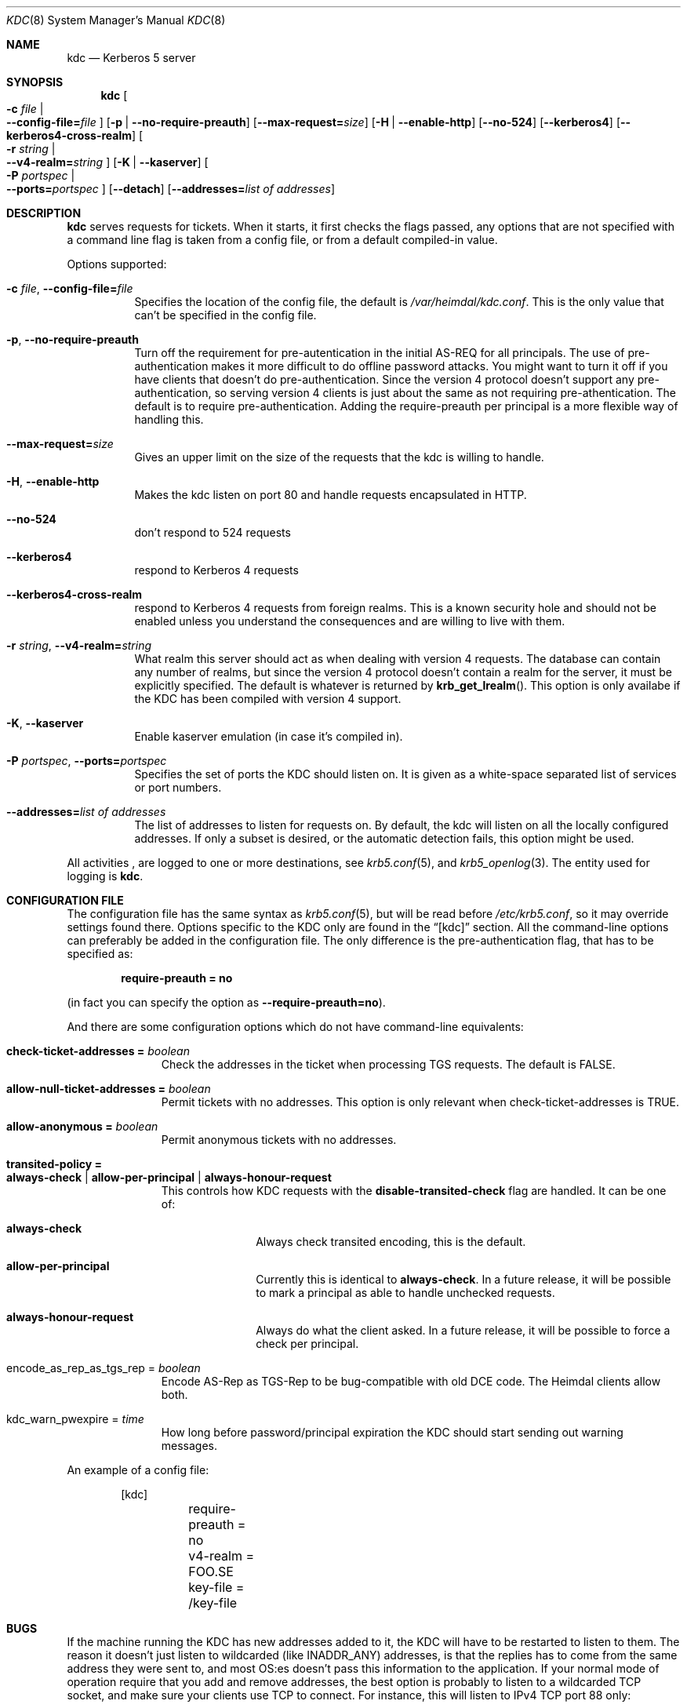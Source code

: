 .\" $Id$
.\"
.Dd October 22, 2003
.Dt KDC 8
.Os HEIMDAL
.Sh NAME
.Nm kdc
.Nd Kerberos 5 server
.Sh SYNOPSIS
.Nm
.Oo Fl c Ar file \*(Ba Xo
.Fl -config-file= Ns Ar file
.Xc
.Oc
.Op Fl p | Fl -no-require-preauth
.Op Fl -max-request= Ns Ar size
.Op Fl H | Fl -enable-http
.Op Fl -no-524
.Op Fl -kerberos4
.Op Fl -kerberos4-cross-realm
.Oo Fl r Ar string \*(Ba Xo
.Fl -v4-realm= Ns Ar string
.Xc
.Oc
.Op Fl K | Fl -kaserver
.Oo Fl P Ar portspec \*(Ba Xo
.Fl -ports= Ns Ar portspec
.Xc
.Oc
.Op Fl -detach
.Op Fl -addresses= Ns Ar list of addresses
.Sh DESCRIPTION
.Nm
serves requests for tickets. When it starts, it first checks the flags
passed, any options that are not specified with a command line flag is
taken from a config file, or from a default compiled-in value.
.Pp
Options supported:
.Bl -tag -width Ds
.It Xo
.Fl c Ar file ,
.Fl -config-file= Ns Ar file
.Xc
Specifies the location of the config file, the default is
.Pa /var/heimdal/kdc.conf .
This is the only value that can't be specified in the config file.
.It Xo
.Fl p ,
.Fl -no-require-preauth
.Xc
Turn off the requirement for pre-autentication in the initial AS-REQ
for all principals. The use of pre-authentication makes it more
difficult to do offline password attacks. You might want to turn it
off if you have clients that doesn't do pre-authentication. Since the
version 4 protocol doesn't support any pre-authentication, so serving
version 4 clients is just about the same as not requiring
pre-athentication. The default is to require
pre-authentication. Adding the require-preauth per principal is a more
flexible way of handling this.
.It Xo
.Fl -max-request= Ns Ar size
.Xc
Gives an upper limit on the size of the requests that the kdc is
willing to handle.
.It Xo
.Fl H ,
.Fl -enable-http
.Xc
Makes the kdc listen on port 80 and handle requests encapsulated in HTTP.
.It Xo
.Fl -no-524
.Xc
don't respond to 524 requests
.It Xo
.Fl -kerberos4
.Xc
respond to Kerberos 4 requests
.It Xo
.Fl -kerberos4-cross-realm
.Xc
respond to Kerberos 4 requests from foreign realms.
This is a known security hole and should not be enabled unless you
understand the consequences and are willing to live with them.
.It Xo
.Fl r Ar string ,
.Fl -v4-realm= Ns Ar string
.Xc
What realm this server should act as when dealing with version 4
requests. The database can contain any number of realms, but since the
version 4 protocol doesn't contain a realm for the server, it must be
explicitly specified. The default is whatever is returned by
.Fn krb_get_lrealm .
This option is only availabe if the KDC has been compiled with version
4 support.
.It Xo
.Fl K ,
.Fl -kaserver
.Xc
Enable kaserver emulation (in case it's compiled in).
.It Xo
.Fl P Ar portspec ,
.Fl -ports= Ns Ar portspec
.Xc
Specifies the set of ports the KDC should listen on.
It is given as a
white-space separated list of services or port numbers.
.It Fl -addresses= Ns Ar list of addresses
The list of addresses to listen for requests on.  By default, the kdc
will listen on all the locally configured addresses.  If only a subset
is desired, or the automatic detection fails, this option might be used.
.El
.Pp
All activities , are logged to one or more destinations, see
.Xr krb5.conf 5 ,
and
.Xr krb5_openlog 3 .
The entity used for logging is
.Nm kdc .
.Sh CONFIGURATION FILE
The configuration file has the same syntax as 
.Xr krb5.conf 5 ,
but will be read before 
.Pa /etc/krb5.conf ,
so it may override settings found there. Options specific to the KDC
only are found in the
.Dq [kdc] 
section.
All the command-line options can preferably be added in the
configuration file.  The only difference is the pre-authentication flag,
that has to be specified as:
.Pp
.Dl require-preauth = no
.Pp
(in fact you can specify the option as
.Fl -require-preauth=no ) .
.Pp
And there are some configuration options which do not have
command-line equivalents:
.Bl -tag -width "xxx" -offset indent
.It Li check-ticket-addresses = Va boolean
Check the addresses in the ticket when processing TGS requests.  The
default is FALSE.
.It Li allow-null-ticket-addresses = Va boolean
Permit tickets with no addresses.  This option is only relevant when
check-ticket-addresses is TRUE.
.It Li allow-anonymous = Va boolean
Permit anonymous tickets with no addresses.
.It Li transited-policy = Xo
.Li always-check \*(Ba
.Li allow-per-principal |
.Li always-honour-request
.Xc
This controls how KDC requests with the
.Li disable-transited-check
flag are handled. It can be one of:
.Bl -tag -width "xxx" -offset indent
.It Li always-check
Always check transited encoding, this is the default.
.It Li allow-per-principal
Currently this is identical to
.Li always-check .
In a future release, it will be possible to mark a principal as able
to handle unchecked requests.
.It Li always-honour-request
Always do what the client asked.
In a future release, it will be possible to force a check per
principal.
.El
.It encode_as_rep_as_tgs_rep = Va boolean
Encode AS-Rep as TGS-Rep to be bug-compatible with old DCE code.  The
Heimdal clients allow both.
.It kdc_warn_pwexpire = Va time
How long before password/principal expiration the KDC should start
sending out warning messages.
.El
.Pp
An example of a config file:
.Bd -literal -offset indent
[kdc]
	require-preauth = no
	v4-realm = FOO.SE
	key-file = /key-file
.Ed
.Sh BUGS
If the machine running the KDC has new addresses added to it, the KDC
will have to be restarted to listen to them. The reason it doesn't
just listen to wildcarded (like INADDR_ANY) addresses, is that the
replies has to come from the same address they were sent to, and most
OS:es doesn't pass this information to the application. If your normal
mode of operation require that you add and remove addresses, the best
option is probably to listen to a wildcarded TCP socket, and make sure
your clients use TCP to connect. For instance, this will listen to
IPv4 TCP port 88 only:
.Bd -literal -offset indent
kdc --addresses=0.0.0.0 --ports="88/tcp" 
.Ed
.Pp
There should be a way to specify protocol, port, and address triplets,
not just addresses and protocol, port tuples.
.Sh SEE ALSO
.Xr kinit 1 ,
.Xr krb5.conf 5
